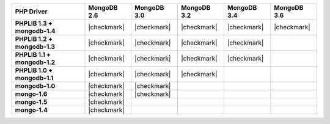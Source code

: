 .. list-table::
   :header-rows: 1
   :stub-columns: 1
   :class: compatibility

   * - PHP Driver
     - MongoDB 2.6
     - MongoDB 3.0
     - MongoDB 3.2
     - MongoDB 3.4
     - MongoDB 3.6

   * - PHPLIB 1.3 + mongodb-1.4
     - |checkmark|
     - |checkmark|
     - |checkmark|
     - |checkmark|
     - |checkmark|

   * - PHPLIB 1.2 + mongodb-1.3
     - |checkmark|
     - |checkmark|
     - |checkmark|
     - |checkmark|
     -

   * - PHPLIB 1.1 + mongodb-1.2
     - |checkmark|
     - |checkmark|
     - |checkmark|
     - |checkmark|
     -

   * - PHPLIB 1.0 + mongodb-1.1
     - |checkmark|
     - |checkmark|
     - |checkmark|
     -
     -

   * - mongodb-1.0
     - |checkmark|
     - |checkmark|
     -
     -
     -

   * - mongo-1.6
     - |checkmark|
     - |checkmark|
     -
     -
     -

   * - mongo-1.5
     - |checkmark|
     -
     -
     -
     -

   * - mongo-1.4
     - |checkmark|
     -
     -
     -
     -

